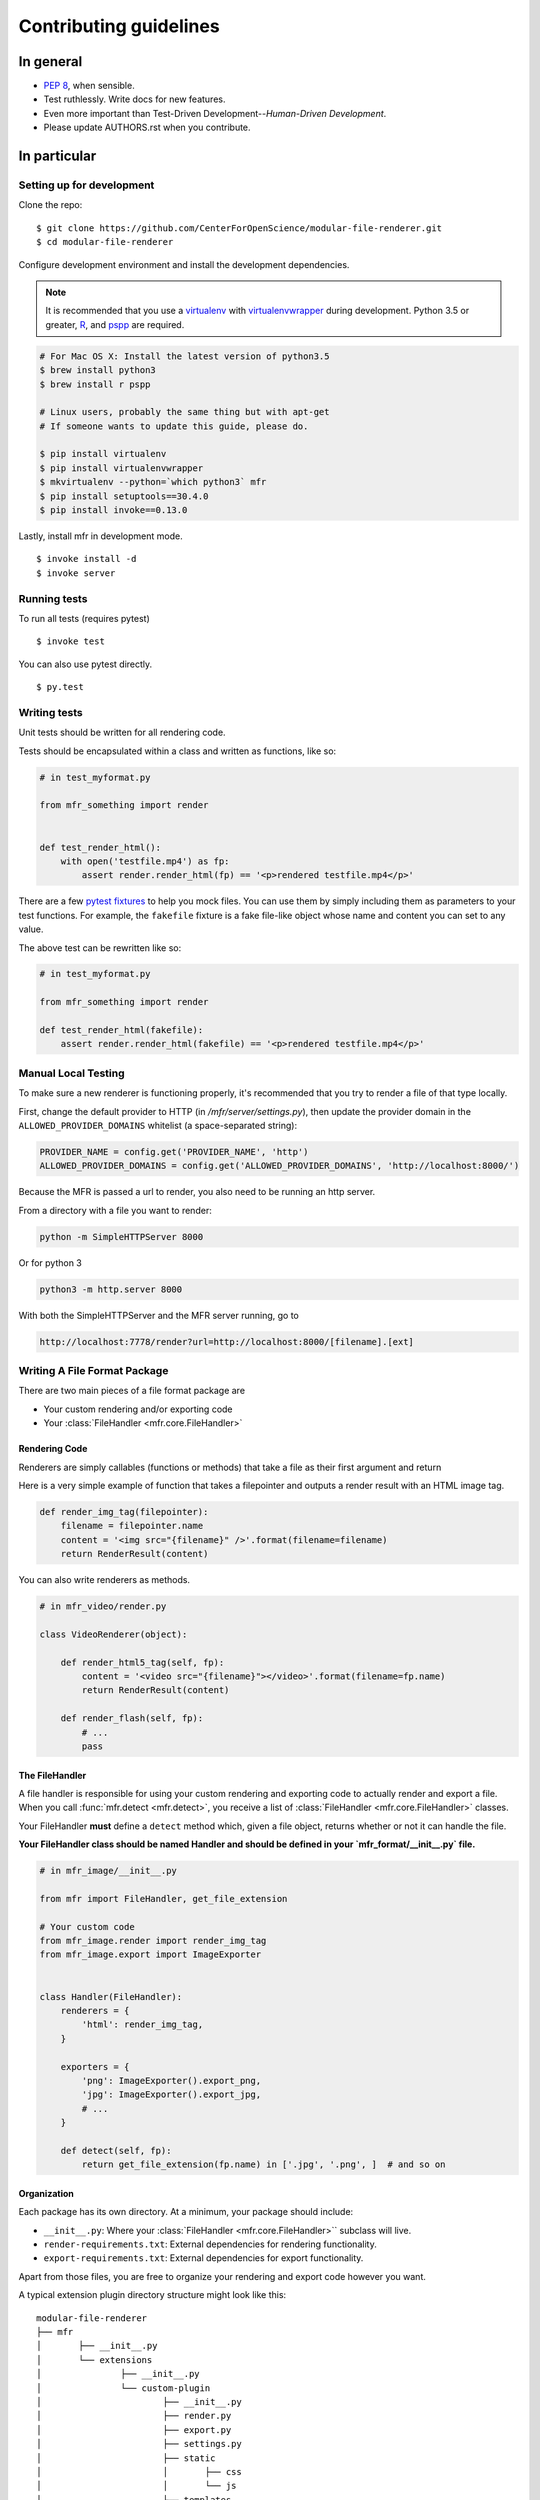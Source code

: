 ***********************
Contributing guidelines
***********************

In general
==========

- `PEP 8`_, when sensible.
- Test ruthlessly. Write docs for new features.
- Even more important than Test-Driven Development--*Human-Driven Development*.
- Please update AUTHORS.rst when you contribute.

.. _`PEP 8`: http://www.python.org/dev/peps/pep-0008/

In particular
=============


Setting up for development
--------------------------

Clone the repo: ::

    $ git clone https://github.com/CenterForOpenScience/modular-file-renderer.git
    $ cd modular-file-renderer

Configure development environment and install the development dependencies.

.. note::

    It is recommended that you use a `virtualenv`_ with `virtualenvwrapper`_ during development. Python 3.5 or greater, `R`_, and `pspp`_ are required.

.. _virtualenv: http://www.virtualenv.org/en/latest/
.. _virtualenvwrapper: https://pypi.python.org/pypi/virtualenvwrapper
.. _R: https://www.r-project.org/
.. _pspp: https://www.gnu.org/software/pspp/

.. code-block:: bash

    # For Mac OS X: Install the latest version of python3.5
    $ brew install python3
    $ brew install r pspp

    # Linux users, probably the same thing but with apt-get
    # If someone wants to update this guide, please do.

    $ pip install virtualenv
    $ pip install virtualenvwrapper
    $ mkvirtualenv --python=`which python3` mfr
    $ pip install setuptools==30.4.0
    $ pip install invoke==0.13.0


Lastly, install mfr in development mode. ::

    $ invoke install -d
    $ invoke server
   
Running tests
-------------


To run all tests (requires pytest) ::

    $ invoke test

You can also use pytest directly. ::

    $ py.test

Writing tests
-------------

Unit tests should be written for all rendering code.

Tests should be encapsulated within a class and written as functions, like so:

.. code-block:: python

    # in test_myformat.py

    from mfr_something import render


    def test_render_html():
        with open('testfile.mp4') as fp:
            assert render.render_html(fp) == '<p>rendered testfile.mp4</p>'

There are a few `pytest fixtures`_ to help you mock files. You can use them by simply including them as parameters to your test functions. For example, the ``fakefile`` fixture is a fake file-like object whose name and content you can set to any value.

The above test can be rewritten like so:

.. code-block:: python

    # in test_myformat.py

    from mfr_something import render

    def test_render_html(fakefile):
        assert render.render_html(fakefile) == '<p>rendered testfile.mp4</p>'

.. _pytest fixtures: https://pytest.org/latest/fixture.html


Manual Local Testing
--------------------

To make sure a new renderer is functioning properly, it's recommended that you try to render a file of that type locally. 

First, change the default provider to HTTP (in `/mfr/server/settings.py`), then update the provider domain in the ``ALLOWED_PROVIDER_DOMAINS`` whitelist (a space-separated string):

.. code-block:: python

    PROVIDER_NAME = config.get('PROVIDER_NAME', 'http')
    ALLOWED_PROVIDER_DOMAINS = config.get('ALLOWED_PROVIDER_DOMAINS', 'http://localhost:8000/')

Because the MFR is passed a url to render, you also need to be running an http server.

From a directory with a file you want to render:

.. code-block:: bash

    python -m SimpleHTTPServer 8000

Or for python 3

.. code-block:: bash

    python3 -m http.server 8000

With both the SimpleHTTPServer and the MFR server running, go to

.. code-block:: bash

	http://localhost:7778/render?url=http://localhost:8000/[filename].[ext]


Writing A File Format Package
-----------------------------

There are two main pieces of a file format package are

- Your custom rendering and/or exporting code
- Your :class:`FileHandler <mfr.core.FileHandler>`


Rendering Code
++++++++++++++++++++++++

Renderers are simply callables (functions or methods) that take a file as their first argument and return

Here is a very simple example of function that takes a filepointer and outputs a render result with an HTML image tag.

.. code-block:: python

    def render_img_tag(filepointer):
        filename = filepointer.name
        content = '<img src="{filename}" />'.format(filename=filename)
        return RenderResult(content)

You can also write renderers as methods.

.. code-block:: python

    # in mfr_video/render.py

    class VideoRenderer(object):

        def render_html5_tag(self, fp):
            content = '<video src="{filename}"></video>'.format(filename=fp.name)
            return RenderResult(content)

        def render_flash(self, fp):
            # ...
            pass


The FileHandler
+++++++++++++++

A file handler is responsible for using your custom rendering and exporting code to actually render and export a file. When you call :func:`mfr.detect <mfr.detect>`, you receive a list of :class:`FileHandler <mfr.core.FileHandler>` classes.

Your FileHandler **must** define a ``detect`` method which, given a file object, returns whether or not it can handle the file.

**Your FileHandler class should be named Handler and should be defined in your `mfr_format/__init__.py` file.**

.. code-block:: python

    # in mfr_image/__init__.py

    from mfr import FileHandler, get_file_extension

    # Your custom code
    from mfr_image.render import render_img_tag
    from mfr_image.export import ImageExporter


    class Handler(FileHandler):
        renderers = {
            'html': render_img_tag,
        }

        exporters = {
            'png': ImageExporter().export_png,
            'jpg': ImageExporter().export_jpg,
            # ...
        }

        def detect(self, fp):
            return get_file_extension(fp.name) in ['.jpg', '.png', ]  # and so on



Organization
++++++++++++

Each package has its own directory. At a minimum, your package should include:

- ``__init__.py``: Where your :class:`FileHandler <mfr.core.FileHandler>`` subclass will live.
- ``render-requirements.txt``: External dependencies for rendering functionality.
- ``export-requirements.txt``: External dependencies for export functionality.

Apart from those files, you  are free to organize your rendering and export code however you want.

A typical extension plugin directory structure might look like this:

::

	modular-file-renderer
	├── mfr
	│	├── __init__.py
	│	└── extensions
	│		├── __init__.py
	│		└── custom-plugin
	│			├── __init__.py
	│			├── render.py
	│			├── export.py
	│			├── settings.py
	│			├── static
	│			│	├── css
	│			│	└── js
	│			├── templates
	│			│	└── viewer.mako
	│			└── libs
	│				├── __init__.py
	│				└── tools.py
	├── tests
	│	├── __init__.py
	│	└── extensions
	│		├── __init__.py
	│		└── custom-plugin
	│			├── __init__.py
	│			└── test_custom_plugin.py
	├── setup.py
	├── README.md
	└── requirements.txt


Documentation
-------------

Contributions to the documentation are welcome. Documentation is written in `reStructured Text`_ (rST). A quick rST reference can be found `here <http://docutils.sourceforge.net/docs/user/rst/quickref.html>`_. Builds are powered by Sphinx_.

To build docs: ::

    $ pip install -r doc-requirements.txt
    $ cd docs
    $ make html
    $ open _build/html/index.html

The ``-b`` (for "browse") automatically opens up the docs in your browser after building.

.. _Sphinx: http://sphinx.pocoo.org/

.. _`reStructured Text`: http://docutils.sourceforge.net/rst.html
